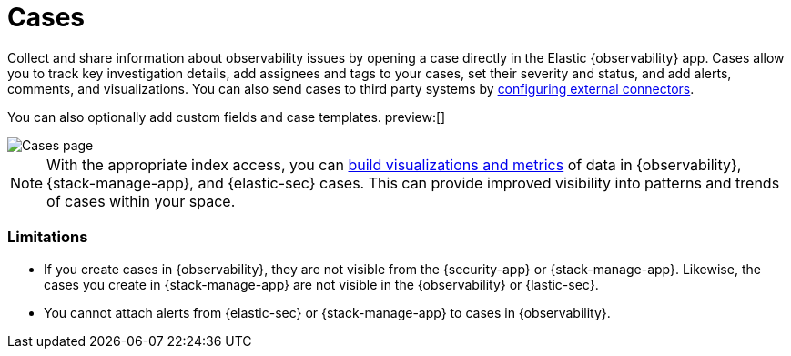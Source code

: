 [[create-cases]]
= Cases

Collect and share information about observability issues by opening a case directly
in the Elastic {observability} app. Cases allow you to track key investigation details,
add assignees and tags to your cases, set their severity and status, and add alerts,
comments, and visualizations. You can also send cases to third party systems by
<<cases-external-connectors,configuring external connectors>>.

You can also optionally add custom fields and case templates. preview:[]

[role="screenshot"]
image::images/cases.png[Cases page]
// NOTE: This is an autogenerated screenshot. Do not edit it directly.

NOTE: With the appropriate index access, you can <<visualize-case-data, build visualizations and metrics>> of data in {observability}, {stack-manage-app}, and {elastic-sec} cases. This can provide improved visibility into patterns and trends of cases within your space.

[[kibana-case-limitations]]
=== Limitations

* If you create cases in {observability}, they are not visible from the {security-app} or {stack-manage-app}. Likewise, the cases you create in {stack-manage-app} are not visible in the {observability} or {lastic-sec}. 
* You cannot attach alerts from {elastic-sec} or {stack-manage-app} to cases in {observability}.
